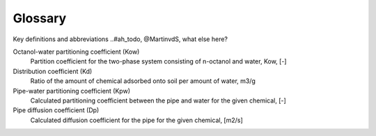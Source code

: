 ========
Glossary
========
Key definitions and abbreviations 
..#ah_todo, @MartinvdS, what else here?


.. glossary::

Octanol-water partitioning coefficient (Kow)
    Partition coefficient for the two-phase system consisting of n-octanol and water, Kow, [-]

Distribution coefficient (Kd)
    Ratio of the amount of chemical  adsorbed onto soil per amount of water, m3/g

Pipe-water partitioning coefficient (Kpw)
    Calculated partitioning coefficient between the pipe and water for the given chemical, [-]

Pipe diffusion coefficient (Dp) 
    Calculated diffusion coefficient for the pipe for the given chemical, [m2/s]






